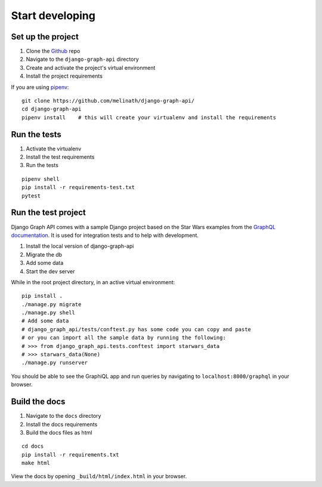 
Start developing
================

Set up the project
------------------

1. Clone the Github_ repo
#. Navigate to the ``django-graph-api`` directory
#. Create and activate the project's virtual environment
#. Install the project requirements

If you are using pipenv_:
::

    git clone https://github.com/melinath/django-graph-api/
    cd django-graph-api
    pipenv install    # this will create your virtualenv and install the requirements

Run the tests
-------------

1. Activate the virtualenv
#. Install the test requirements
#. Run the tests

::

    pipenv shell
    pip install -r requirements-test.txt
    pytest

Run the test project
--------------------
Django Graph API comes with a sample Django project
based on the Star Wars examples from the `GraphQL documentation`_.
It is used for integration tests and to help with development.

1. Install the local version of django-graph-api
#. Migrate the db
#. Add some data
#. Start the dev server

While in the root project directory,
in an active virtual environment:
::

    pip install .
    ./manage.py migrate
    ./manage.py shell
    # Add some data
    # django_graph_api/tests/conftest.py has some code you can copy and paste
    # or you can import all the sample data by running the following:
    # >>> from django_graph_api.tests.conftest import starwars_data
    # >>> starwars_data(None)
    ./manage.py runserver

You should be able to see the GraphiQL app and run queries
by navigating to ``localhost:8000/graphql`` in your browser.

.. _Github: https://github.com/melinath/django-graph-api/
.. _pipenv: https://github.com/kennethreitz/pipenv/
.. _GraphQL documentation: http://graphql.org/learn/

Build the docs
--------------

1. Navigate to the ``docs`` directory
#. Install the docs requirements
#. Build the docs files as html

::

    cd docs
    pip install -r requirements.txt
    make html

View the docs by opening ``_build/html/index.html`` in your browser.
